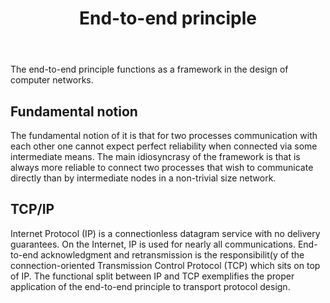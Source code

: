 :PROPERTIES:
:ID: DD1C574E-AF12-48EF-B91B-2A2796E86750
:END:
#+title: End-to-end principle

The end-to-end principle functions as a framework in the design of computer networks.

** Fundamental notion
The fundamental notion of it is that for two processes communication with each other one cannot expect perfect reliability when connected via some intermediate means. The main idiosyncrasy of the framework is that is always more reliable to connect two processes that wish to communicate directly than by intermediate nodes in a non-trivial size network.

** TCP/IP
Internet Protocol (IP) is a connectionless datagram service with no delivery guarantees. On the Internet, IP is used for nearly all communications. End-to-end acknowledgment and retransmission is the responsibilit(y of the connection-oriented Transmission Control Protocol (TCP) which sits on top of IP. The functional split between IP and TCP exemplifies the proper application of the end-to-end principle to transport protocol design.
